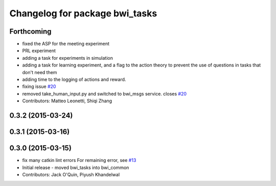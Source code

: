 ^^^^^^^^^^^^^^^^^^^^^^^^^^^^^^^
Changelog for package bwi_tasks
^^^^^^^^^^^^^^^^^^^^^^^^^^^^^^^

Forthcoming
-----------
* fixed the ASP for the meeting experiment
* PRL experiment
* adding a task for experiments in simulation
* adding a task for learning experiment, and a flag to the action
  theory to prevent the use of questions in tasks that don't need them
* adding time to the logging of actions and reward.
* fixing issue `#20 <https://github.com/utexas-bwi/bwi_common/issues/20>`_
* removed take_human_input.py and switched to bwi_msgs service. closes `#20 <https://github.com/utexas-bwi/bwi_common/issues/20>`_
* Contributors: Matteo Leonetti, Shiqi Zhang


0.3.2 (2015-03-24)
------------------

0.3.1 (2015-03-16)
------------------

0.3.0 (2015-03-15)
------------------
* fix many catkin lint errors
  For remaining error, see `#13 <https://github.com/utexas-bwi/bwi_common/issues/13>`_
* Initial release - moved bwi_tasks into bwi_common
* Contributors: Jack O'Quin, Piyush Khandelwal
